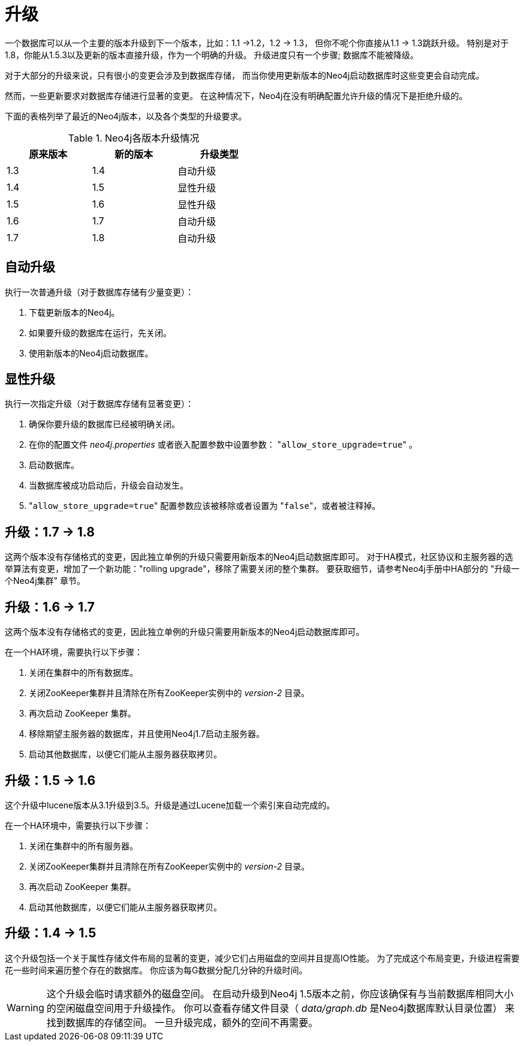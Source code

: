 [[deployment-upgrading]]
升级
==

一个数据库可以从一个主要的版本升级到下一个版本，比如：1.1 ->1.2，1.2 -> 1.3，
但你不呢个你直接从1.1 -> 1.3跳跃升级。
特别是对于1.8，你能从1.5.3以及更新的版本直接升级，作为一个明确的升级。
升级进度只有一个步骤; 数据库不能被降级。

对于大部分的升级来说，只有很小的变更会涉及到数据库存储，
而当你使用更新版本的Neo4j启动数据库时这些变更会自动完成。

然而，一些更新要求对数据库存储进行显著的变更。
在这种情况下，Neo4j在没有明确配置允许升级的情况下是拒绝升级的。

下面的表格列举了最近的Neo4j版本，以及各个类型的升级要求。

.Neo4j各版本升级情况
[format="csv",width="50%",cols="3"]
[frame="topbot",grid="none",options="header"]
|====
原来版本,新的版本,升级类型
1.3,1.4,自动升级
1.4,1.5,显性升级
1.5,1.6,显性升级
1.6,1.7,自动升级
1.7,1.8,自动升级
|====

== 自动升级 ==

执行一次普通升级（对于数据库存储有少量变更）：

. 下载更新版本的Neo4j。
. 如果要升级的数据库在运行，先关闭。
. 使用新版本的Neo4j启动数据库。

== 显性升级 ==

执行一次指定升级（对于数据库存储有显著变更）：

. 确保你要升级的数据库已经被明确关闭。
. 在你的配置文件 'neo4j.properties' 或者嵌入配置参数中设置参数： "+allow_store_upgrade=true+" 。
. 启动数据库。
. 当数据库被成功启动后，升级会自动发生。
. "+allow_store_upgrade=true+" 配置参数应该被移除或者设置为 "+false+"，或者被注释掉。

[[deployment-upgrading-one-eight]]
== 升级：1.7 -> 1.8 ==
这两个版本没有存储格式的变更，因此独立单例的升级只需要用新版本的Neo4j启动数据库即可。
对于HA模式，社区协议和主服务器的选举算法有变更，增加了一个新功能："rolling upgrade"，移除了需要关闭的整个集群。
要获取细节，请参考Neo4j手册中HA部分的 "升级一个Neo4j集群" 章节。

[[deployment-upgrading-one-seven]]
== 升级：1.6 -> 1.7 ==

这两个版本没有存储格式的变更，因此独立单例的升级只需要用新版本的Neo4j启动数据库即可。

在一个HA环境，需要执行以下步骤：

. 关闭在集群中的所有数据库。
. 关闭ZooKeeper集群并且清除在所有ZooKeeper实例中的 'version-2' 目录。
. 再次启动 ZooKeeper 集群。
. 移除期望主服务器的数据库，并且使用Neo4j1.7启动主服务器。
. 启动其他数据库，以便它们能从主服务器获取拷贝。

[[deployment-upgrading-one-six]]
== 升级：1.5 -> 1.6 ==

这个升级中lucene版本从3.1升级到3.5。升级是通过Lucene加载一个索引来自动完成的。

在一个HA环境中，需要执行以下步骤：

. 关闭在集群中的所有服务器。
. 关闭ZooKeeper集群并且清除在所有ZooKeeper实例中的 'version-2' 目录。
. 再次启动 ZooKeeper 集群。
. 启动其他数据库，以便它们能从主服务器获取拷贝。

[[deployment-upgrading-one-five]]
== 升级：1.4 -> 1.5 ==

这个升级包括一个关于属性存储文件布局的显著的变更，减少它们占用磁盘的空间并且提高IO性能。
为了完成这个布局变更，升级进程需要花一些时间来遍历整个存在的数据库。
你应该为每G数据分配几分钟的升级时间。


[WARNING]
这个升级会临时请求额外的磁盘空间。
在启动升级到Neo4j 1.5版本之前，你应该确保有与当前数据库相同大小的空闲磁盘空间用于升级操作。
你可以查看存储文件目录（ 'data/graph.db' 是Neo4j数据库默认目录位置）
来找到数据库的存储空间。
一旦升级完成，额外的空间不再需要。

